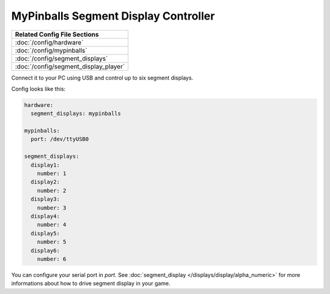 MyPinballs Segment Display Controller
=====================================

+------------------------------------------------------------------------------+
| Related Config File Sections                                                 |
+==============================================================================+
| :doc:`/config/hardware`                                                      |
+------------------------------------------------------------------------------+
| :doc:`/config/mypinballs`                                                    |
+------------------------------------------------------------------------------+
| :doc:`/config/segment_displays`                                              |
+------------------------------------------------------------------------------+
| :doc:`/config/segment_display_player`                                        |
+------------------------------------------------------------------------------+


Connect it to your PC using USB and control up to six segment displays.

Config looks like this:

.. code-block:: mpf-config

   hardware:
     segment_displays: mypinballs

   mypinballs:
     port: /dev/ttyUSB0

   segment_displays:
     display1:
       number: 1
     display2:
       number: 2
     display3:
       number: 3
     display4:
       number: 4
     display5:
       number: 5
     display6:
       number: 6

You can configure your serial port in `port`.
See :doc:`segment_display </displays/display/alpha_numeric>` for more informations about how to drive segment display in your
game.
